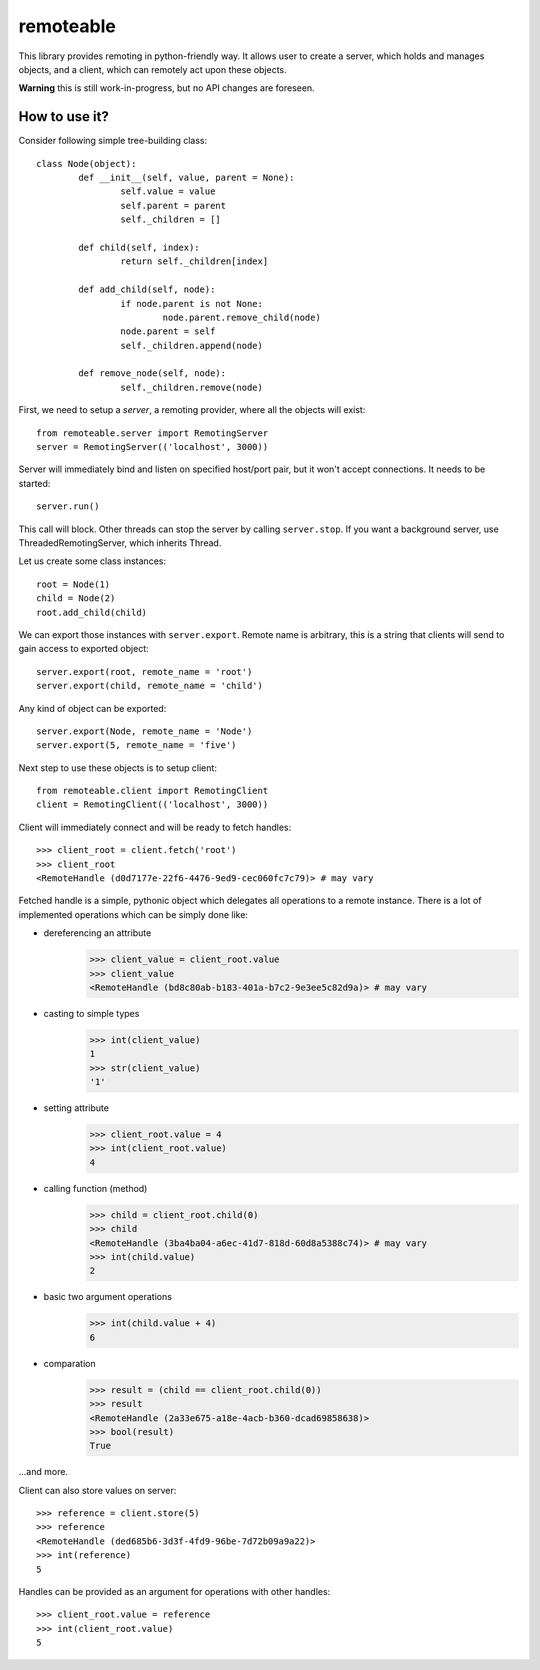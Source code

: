 ============
 remoteable
============

This library provides remoting in python-friendly way. It allows user to create a server, which holds and manages objects, and a client, which can remotely act upon these objects.

**Warning** this is still work-in-progress, but no API changes are foreseen.

How to use it?
--------------

Consider following simple tree-building class::

	class Node(object):
		def __init__(self, value, parent = None):
			self.value = value
			self.parent = parent
			self._children = []
		
		def child(self, index):
			return self._children[index]
		
		def add_child(self, node):
			if node.parent is not None:
				node.parent.remove_child(node)
			node.parent = self
			self._children.append(node)
		
		def remove_node(self, node):
			self._children.remove(node)

First, we need to setup a *server*, a remoting provider, where all the objects will exist::

	from remoteable.server import RemotingServer
	server = RemotingServer(('localhost', 3000))
	
Server will immediately bind and listen on specified host/port pair, but it won't accept connections. It needs to be started::

	server.run()
	
This call will block. Other threads can stop the server by calling ``server.stop``. If you want a background server, use ThreadedRemotingServer, which inherits Thread.

Let us create some class instances::

	root = Node(1)
	child = Node(2)
	root.add_child(child)

We can export those instances with ``server.export``. Remote name is arbitrary, this is a string that clients will send to gain access to exported object::

	server.export(root, remote_name = 'root')
	server.export(child, remote_name = 'child')
	
Any kind of object can be exported::

	server.export(Node, remote_name = 'Node')
	server.export(5, remote_name = 'five')

Next step to use these objects is to setup client::

	from remoteable.client import RemotingClient
	client = RemotingClient(('localhost', 3000))

Client will immediately connect and will be ready to fetch handles::

	>>> client_root = client.fetch('root')
	>>> client_root
	<RemoteHandle (d0d7177e-22f6-4476-9ed9-cec060fc7c79)> # may vary

Fetched handle is a simple, pythonic object which delegates all operations to a remote instance. There is a lot of implemented operations which can be simply done like:

- dereferencing an attribute
	>>> client_value = client_root.value
	>>> client_value
	<RemoteHandle (bd8c80ab-b183-401a-b7c2-9e3ee5c82d9a)> # may vary

- casting to simple types
	>>> int(client_value)
	1
	>>> str(client_value)
	'1'

- setting attribute
	>>> client_root.value = 4
	>>> int(client_root.value)
	4

- calling function (method)
	>>> child = client_root.child(0)
	>>> child
	<RemoteHandle (3ba4ba04-a6ec-41d7-818d-60d8a5388c74)> # may vary
	>>> int(child.value)
	2
	
- basic two argument operations
	>>> int(child.value + 4)
	6

- comparation
	>>> result = (child == client_root.child(0))
	>>> result
	<RemoteHandle (2a33e675-a18e-4acb-b360-dcad69858638)>
	>>> bool(result)
	True

...and more.

Client can also store values on server::

	>>> reference = client.store(5)
	>>> reference
	<RemoteHandle (ded685b6-3d3f-4fd9-96be-7d72b09a9a22)>
	>>> int(reference)
	5

Handles can be provided as an argument for operations with other handles::

	>>> client_root.value = reference
	>>> int(client_root.value)
	5



